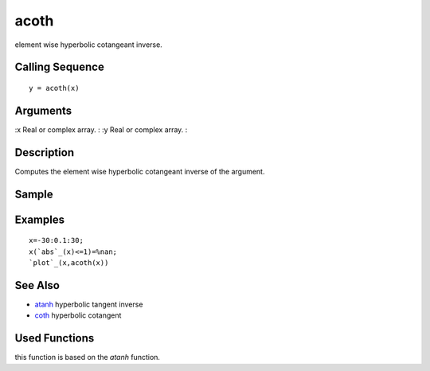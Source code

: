 


acoth
=====

element wise hyperbolic cotangeant inverse.



Calling Sequence
~~~~~~~~~~~~~~~~


::

    y = acoth(x)




Arguments
~~~~~~~~~

:x Real or complex array.
: :y Real or complex array.
:



Description
~~~~~~~~~~~

Computes the element wise hyperbolic cotangeant inverse of the
argument.



Sample
~~~~~~



Examples
~~~~~~~~


::

    x=-30:0.1:30;
    x(`abs`_(x)<=1)=%nan;
    `plot`_(x,acoth(x))




See Also
~~~~~~~~


+ `atanh`_ hyperbolic tangent inverse
+ `coth`_ hyperbolic cotangent




Used Functions
~~~~~~~~~~~~~~

this function is based on the `atanh` function.

.. _atanh: atanh.html
.. _coth: coth.html


